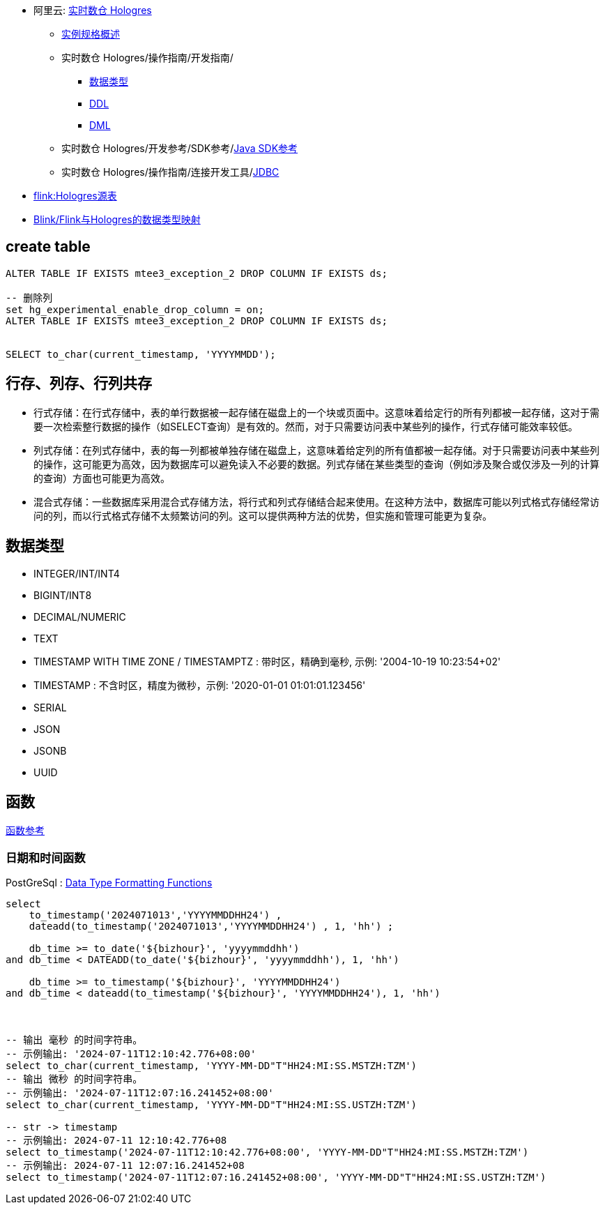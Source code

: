 
* 阿里云: link:https://help.aliyun.com/zh/hologres/product-overview/product-introduction/[实时数仓 Hologres]
** link:https://help.aliyun.com/zh/hologres/user-guide/instance-types[实例规格概述]
** 实时数仓 Hologres/操作指南/开发指南/
*** link:https://help.aliyun.com/zh/hologres/user-guide/data-types-1[数据类型]
*** link:https://help.aliyun.com/zh/hologres/user-guide/ddl[DDL]
*** link:https://help.aliyun.com/zh/hologres/user-guide/dml-and-dql/[DML]
** 实时数仓 Hologres/开发参考/SDK参考/link:https://help.aliyun.com/zh/hologres/developer-reference/sdk-for-java[Java SDK参考]
** 实时数仓 Hologres/操作指南/连接开发工具/link:https://help.aliyun.com/zh/hologres/user-guide/use-jdbc-to-connect-to-hologres[JDBC]
* link:https://help.aliyun.com/zh/hologres/user-guide/hologres-source-table[flink:Hologres源表]
* link:https://help.aliyun.com/zh/hologres/user-guide/data-types?#section-x29-ngb-txf[Blink/Flink与Hologres的数据类型映射]

## create table


[source,sql]
----
ALTER TABLE IF EXISTS mtee3_exception_2 DROP COLUMN IF EXISTS ds;

-- 删除列
set hg_experimental_enable_drop_column = on;
ALTER TABLE IF EXISTS mtee3_exception_2 DROP COLUMN IF EXISTS ds;


SELECT to_char(current_timestamp, 'YYYYMMDD');
----


## 行存、列存、行列共存

* 行式存储：在行式存储中，表的单行数据被一起存储在磁盘上的一个块或页面中。这意味着给定行的所有列都被一起存储，这对于需要一次检索整行数据的操作（如SELECT查询）是有效的。然而，对于只需要访问表中某些列的操作，行式存储可能效率较低。

* 列式存储：在列式存储中，表的每一列都被单独存储在磁盘上，这意味着给定列的所有值都被一起存储。对于只需要访问表中某些列的操作，这可能更为高效，因为数据库可以避免读入不必要的数据。列式存储在某些类型的查询（例如涉及聚合或仅涉及一列的计算的查询）方面也可能更为高效。

* 混合式存储：一些数据库采用混合式存储方法，将行式和列式存储结合起来使用。在这种方法中，数据库可能以列式格式存储经常访问的列，而以行式格式存储不太频繁访问的列。这可以提供两种方法的优势，但实施和管理可能更为复杂。



## 数据类型

* INTEGER/INT/INT4
* BIGINT/INT8
* DECIMAL/NUMERIC
* TEXT
* TIMESTAMP WITH TIME ZONE / TIMESTAMPTZ : 带时区，精确到毫秒, 示例: '2004-10-19 10:23:54+02'
* TIMESTAMP : 不含时区，精度为微秒，示例: '2020-01-01 01:01:01.123456'
* SERIAL
* JSON
* JSONB
* UUID

## 函数

link:https://help.aliyun.com/zh/hologres/user-guide/functions/[函数参考]



### 日期和时间函数

PostGreSql : link:https://www.postgresql.org/docs/current/functions-formatting.html[Data Type Formatting Functions]

[source,sql]
----
select
    to_timestamp('2024071013','YYYYMMDDHH24') ,
    dateadd(to_timestamp('2024071013','YYYYMMDDHH24') , 1, 'hh') ;

    db_time >= to_date('${bizhour}', 'yyyymmddhh')
and db_time < DATEADD(to_date('${bizhour}', 'yyyymmddhh'), 1, 'hh')

    db_time >= to_timestamp('${bizhour}', 'YYYYMMDDHH24')
and db_time < dateadd(to_timestamp('${bizhour}', 'YYYYMMDDHH24'), 1, 'hh')



-- 输出 毫秒 的时间字符串。
-- 示例输出: '2024-07-11T12:10:42.776+08:00'
select to_char(current_timestamp, 'YYYY-MM-DD"T"HH24:MI:SS.MSTZH:TZM')
-- 输出 微秒 的时间字符串。
-- 示例输出: '2024-07-11T12:07:16.241452+08:00'
select to_char(current_timestamp, 'YYYY-MM-DD"T"HH24:MI:SS.USTZH:TZM')

-- str -> timestamp
-- 示例输出: 2024-07-11 12:10:42.776+08
select to_timestamp('2024-07-11T12:10:42.776+08:00', 'YYYY-MM-DD"T"HH24:MI:SS.MSTZH:TZM')
-- 示例输出: 2024-07-11 12:07:16.241452+08
select to_timestamp('2024-07-11T12:07:16.241452+08:00', 'YYYY-MM-DD"T"HH24:MI:SS.USTZH:TZM')
----



